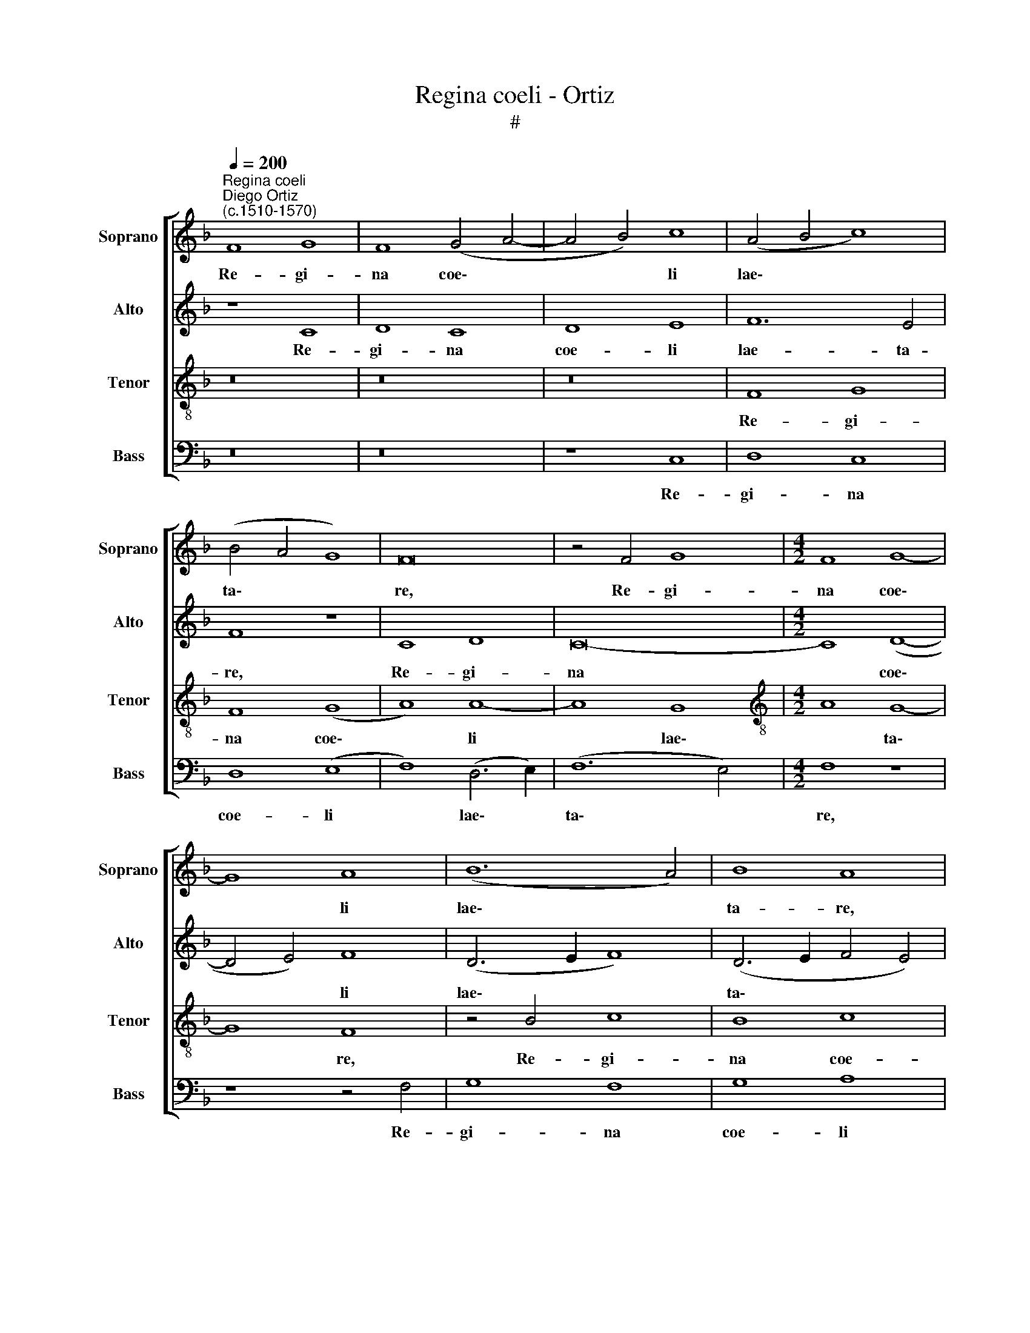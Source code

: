 X:1
T:Regina coeli - Ortiz
T:#
%%score [ 1 2 3 4 ]
L:1/8
Q:1/4=200
M:none
K:F
V:1 treble nm="Soprano" snm="Soprano"
V:2 treble nm="Alto" snm="Alto"
V:3 treble-8 nm="Tenor" snm="Tenor"
V:4 bass nm="Bass" snm="Bass"
V:1
"^Regina coeli""^Diego Ortiz\n(c.1510-1570)" F8 G8 | F8 (G4 A4- | A4 B4) c8 | (A4 B4 c8) | %4
w: Re- gi-|na coe\- *|* * li|lae\- * *|
 (B4 A4 G8) | F16 | z4 F4 G8 |[M:4/2] F8 G8- | G8 A8 | (B12 A4) | B8 A8 | F16 | G8 F8- | F16 | %14
w: ta\- * *|re,|Re- gi-|na coe\-|* li|lae\- *|ta- re,|Re-|gi- na||
 G8 A8- | A4 G4 F8 | E8 z4 c4- | c4 B4 A8 | G8 z8 | c12 B4 | (A4 G6 F2 F4-) | (F4 E4) F8 | z8 F8 | %23
w: coe- li|* lae- ta-|re. Al\-|* le- lu-|ia,|Al- le-|lu\- * * *|* * ia.|Qui-|
 c4 c4 d8 | (c6 B2) A4 G4 | (F12 E2 D2 | E2 F2 G8) F4- | (F4 E4) F8 | z8 F8 | c4 c4 d8 | %30
w: a quem me-|ru\- * i- sti|por\- * *|* * * ta\-|* * re,|qui-|a quem me-|
 (c6 B2 A4) G4 | F8 (F8- | F4 E4) (D6 E2) | (F2 G2 A6 G2 F4- | F4 E4) F8 | z16 | z8 c8 | (A8 G8) | %38
w: ru\- * * i-|sti por\-|* * ta\- *||* * re.||Al-|le\- *|
 (A4 c8 B4) | c8 z8 | c8 (A8- | A8 G8- | G8) (A8 | B8) A4 (c4- | c2 B2) (A6 G2)[Q:1/4=198] (F4- | %45
w: lu\- * *|ia,|al- le\-||* lu\-|* ia, al\-|* * le\- * lu\-|
[Q:1/4=197] F2[Q:1/4=196] E[Q:1/4=195]D[Q:1/4=194] E4)[Q:1/4=190] F8- |[Q:1/4=184] F16 | %47
w: * * * * ia.||
[Q:1/4=180] F24 ||"^Secunda pars" z16 | z16 | z16 | z16 | B8 c8 | d8 G4 c4- | c4 B4 A8 | G8 z8 | %56
w: |||||Re- sur-|re- xit re\-|* sur- re-|xit,|
 F8 G8 | A12 D4 | E4 G8 (F4- | F4 E4) D4 (d4- | d2 c2 B4) A4 c4- | c4 B8 A4- | A4 B4 (c6 B2 | %63
w: re- sur-|re- xit,|re- sur- re\-|* * xit, re\-|* * * sur- re\-|* xit, re\-|* sur- re\- *|
 A4 G2 F2 E2 F2 G4- | G2 F2 F8 E4 | F6 E2 D8) | C4 c4 F8 | (G8 F8-) | (F4 E4) F8 | z8 c8 | F8 G8 | %71
w: |||xit, si- cut|di\- *|* * xit,|si-|cut di-|
 F8 z8 | c12 A4 | (B6 c2 d4 c4- | c4 =B4 c6 _B2) | (A2 G2 A8 G4) | A4 F8 D4 | (E6 F2 G4 F2 E2 | %78
w: xit.|Al- le-|lu\- * * *|||ia, Al- le-|lu\- * * * *|
 D4 F8 E4) | F8 z8 | c8 F8 | G8 A8 | B4 (B6 A2 G4) | F8 z4 c4- | c4 F4 G8 | (A6 B2 c4) A4 | %86
w: |ia.|O- ra|pro no-|bis De\- * *|um, o\-|* ra pro|no\- * * bis|
 (B8 A8- | A4 G4) A8 | z4 F8 A4- | A4 B4 c4 (c4- | c2 B2 A6 G2 F4- | F4) E4 (D6 E2 | F12 E4) | %93
w: De\- *|* * um.|Al- le\-|* lu- ia, al\-||* le- lu\- *||
 F4 F8 A4- | A4 B4 c4 c4- | (c2 B2 A6 G2 F4- | F4) E4 (D6 E2 | F12 E4) |[Q:1/4=194] F16- | %99
w: ia, al- le\-|* lu- ia, al\-||* le- lu\- *||ia.|
[Q:1/4=184] F16 |[Q:1/4=174] F16 |[Q:1/4=170] F24 |] %102
w: |||
V:2
 z8 C8 | D8 C8 | D8 E8 | F12 E4 | F8 z8 | C8 D8 | C16- |[M:4/2] C8 (D8- | D4 E4) F8 | (D6 E2 F8) | %10
w: Re-|gi- na|coe- li|lae- ta-|re,|Re- gi-|na|* coe\-|* * li|lae\- * *|
 (D6 E2 F4 E4) | D8 z8 | z8 C8 | D12 C4 | (D4 E4) F8 | C8 D8 | G,4 G8 F4 | (E4 D4) C8 | z4 G8 F4 | %19
w: ta\- * * *|re,|Re-|gi- na|coe\- * li|lae- ta-|re. Al- le-|lu\- * ia,|Al- le-|
 (E8 D8 | C4 D4) C8 | z4 C8 B,4 | (A,4 G,2 A,2 B,4 F,2 G,2) | A,8 z8 | F,8 C8- | C4 C4 D8 | C16 | %27
w: lu\- *|* * ia,|Al- le-|lu\- * * * * *|ia.|Qui- a|* quem me-|ru-|
 (C12 B,4) | A,4 (G,2 A,2 B,4) (F,2 G,2) | A,8 z8 | F,8 C8- | C4 C4 D8 | C4 C8 B,4 | %33
w: i\- *|sti por\- * * ta\- *|re,|qui- a|* quem me-|ru- i- sti|
 (C2 B,2 A,2 G,2 F,8) | G,8 F,8 | z8 F8 | (D8 C8) | (D4 F8 E2 D2 | E4 C4 D8) | C8 z8 | z8 F8- | %41
w: por\- * * * *|ta- re.|Al-|le\- *|lu\- * * *||ia,|al\-|
 F8 (D8 | C6 D2 E4 F4) | (D6 E2 F8 | C8) D8 | z4 C4 (A,6 G,2 | A,4) (B,8 C4 | D8) C16 || z16 | %49
w: * le\-||lu\- * *|* ia,|al- le\- *|* lu\- *|* ia.||
 z8 B,8 | C8 D8 | G,4 G8 F4 | (G4 D4 F8- | F4 D4 E8) | F16 | z16 | z8 B,8 | C8 D8 | G,8 D8 | %59
w: Re-|sur- re-|xit, re- sur-|re\- * *||xit,||re-|sur- re-|xit, re-|
 C8 A,8 | B,8 (C6 D2 | E4) D4 F8 | F12 E4 | F4 (E2 D2 C6 B,2) | A,8 z4 C4 | F,8 G,8- | %66
w: sur- re-|xit, re\- *|* sur- re-|xit, re-|sur- re\- * * *|xit, si-|cut di\-|
 G,8 F,4 F4- | F4 E4 (D4 C2 B,2) | (C12 B,2 A,2 | B,8 A,6 B,2 | C4 D4 G,8) | A,4 F8 D4 | (E12 F4) | %73
w: * xit, si\-|* cut di\- * *||||xit. Al- le-|lu\- *|
 G16 | z4 G8 E4- | E4 (F8 E2 D2 | C2 B,2 C8 =B,4 | C8 D4 C4 | B,6 A,2) G,8 | z4 F4 B,8 | C8 D8- | %81
w: ia,|al- le\-|* lu\- * *|||* * ia.|O- ra|pro no\-|
 D4 E4 z4 F4 | (B,6 C2 D4) E4 | (F4 D4) E8 | (F12 E4) | F8 z8 | G8 E4 (F4- | F4 E2 D2 E4 F4) | %88
w: * bis, o-|ra * * pro|no\- * bis|De\- *|um,|o- ra pro||
 D8 C4 (F4- | F4 E2 D2 E4) F4 | F,4 (A,6 B,2 C4- | C4) (G,4 B,4 A,2 G,2 | F,8 G,8) | F,8 z4 C4 | %94
w: no- bis De\-|* * * * um.|Al- le\- * *|* lu\- * * *||ia, al-|
 D8 E4 F4 | F,4 (A,6 B,2) C4- | C4 G,4 z4 F,4 | (A,6 B,2 C8- | C4) B,4 A,4 D4 | C4 (D8 C4 | %100
w: le- lu- ia,|al- le\- * lu\-|* ia, al-|le\- * *|* lu- ia, al-|le- lu\- *|
 B,6 C2 D8) | C24 |] %102
w: |ia.|
V:3
 z16 | z16 | z16 | F8 G8 | F8 (G8 | A8) A8- | A8 G8 |[M:4/2][K:treble-8] A8 G8- | G8 F8 | %9
w: |||Re- gi-|na coe\-|* li|* lae\-|* ta\-|* re,|
 z4 B4 c8 | B8 c8 | d12 c4 | (B12 A4) | B4 B8 A4 | (G8 F6 G2 | A2 B2 c8 =B4 | c6 _B2 A8) | G8 z8 | %18
w: Re- gi-|na coe-|li lae-|ta\- *|re. Al- le-|lu\- * *|||ia,|
 c8 B4 (A4- | A4 G2 F2 G8 | A4 B4 A8) | G8 z4 F4 | c4 c4 d8 | c8 (B8 | A6 G2 F4) G4 | (A8 B8) | %26
w: Al- le- lu\-|||ia. Qui-|a quem me-|ru- i\-|* * * sti|por\- *|
 (G8 A8) | G8 z4 F4 | c4 c4 d8 | c8 B8 | (A6 G2 F4) G4 | (A12 B4 | G16) | A16 | z4 c4 (A8 | %35
w: ta\- *|re, qui-|a quem me-|ru- i-|sti * * por-|ta\- *||re.|Al- le\-|
 G8) (A4 c4- | c4 B2 A2) G8 | z8 c8 | (A8 G8) | (A4 c8 =B4) | c8 (F6 G2 | A2 B2 c8) =B4 | %42
w: * lu\- *|* * * ia,|al-|le\- *|lu\- * *|ia, al\- *|* * * le-|
 (c6 _B2 A4) F4 | G8 (A8 | c8) (F8 | G8) F8- | F16 | F24 || B8 c8 | d8 G4 B4- | B4 A4 (B2 c2 d4 | %51
w: lu\- * * ia,|Al- le\-|* lu\-|* ia.|||Re- sur-|re- xit, re\-|* sur- re\- * *|
 c6 B2 A8 | G4 B8 A2 G2 | A4 B4) c8 | z4 B4 c4 d4- | (d4 B4 c8 | A4 d6 c2 B4 | A12 B4 | %58
w: ||* * xit,|re- sur- re\-||||
 c8) (B6 A2 | G8) z4 F4 | G8 A8 | G4 B4 c8 | d8 G8 | z8 z4 c4 | F8 G8 | A4 c8 =B4 | c8 A8 | %67
w: * xit, *|* re-|sur- re-|xit, re- sur-|re- xit,|si-|cut di-|xit, si- cut|di- xit,|
 z4 c4 F8 | (G8 F8- | F4 E4) (F6 G2 | A8) z4 c4- | c4 A8 (B4 | c6 B2 A8) | G4 B8 c4 | d8 c8- | %75
w: si- cut|di\- *|* * xit. *|* Al\-|* le- lu\-||ia, al- le-|lu- ia,|
 c8 B8 | A8 F8 | (G12 A4) | z8 c8 | F8 G8 | A8 (B6 A2) | (G8 F8) | D8 z4 c4 | F4 F4 G8 | F8 z8 | %85
w: * al-|le- lu-|ia. *|O-|ra pro|no- bis *|De\- *|um, o-|ra pro no-|bis,|
 z8 f8 | B8 c8 | d8 c8 | (B4 A2 G2 A8) | F8 z4 F4 | (A6 B2 c4) A4 | G8 z4 F4 | (A6 B2 c8) | A16 | %94
w: o-|ra pro|no- bis|De\- * * *|um. Al-|le\- * * lu-|ia, al-|le\- * *|lu-|
 F8 z4 F4 | (A6 B2 c4) A4 | G4 c4 (B4 A2 G2 | F2 G2 A2 F2) G8 | F4 F8 A4- | A4 (B8 c4 | %100
w: ia, al-|le\- * * lu-|ia, al- le\- * *|* * * * lu-|ia, al- le\-|* lu\- *|
 d6 c2 B2 A2 B4- | B4 A2 G2) A16 |] %102
w: |* * * ia.|
V:4
 z16 | z16 | z8 C,8 | D,8 C,8 | D,8 (E,8 | F,8) (D,6 E,2) | (F,12 E,4) |[M:4/2] F,8 z8 | %8
w: ||Re-|gi- na|coe- li|* lae\- *|ta\- *|re,|
 z8 z4 F,4 | G,8 F,8 | G,8 A,8 | (B,12 A,4) | (G,4 _E,4 F,8) | B,,8 z8 | z8 z4 F,4- | F,4 E,4 D,8 | %16
w: Re-|gi- na|coe- li|lae\- *|ta\- * *|re.|Al\-|* le- lu-|
 C,8 z8 | z8 F,8- | F,4 E,4 D,8 | C,8 z8 | z8 z4 F,,4 | C,4 C,4 D,8 | C,8 (B,,8 | A,,8 B,,8) | %24
w: ia,|Al\-|* le- lu-|ia.|Qui-|a quem me-|ru- i\-||
 F,,4 (F,8 E,4) | F,8 (B,,8 | C,8) z4 F,,4 | C,4 C,4 D,8 | C,8 (B,,8 | A,,8 B,,8) | %30
w: sti por\- *|ta- re,|* qui-|a quem me-|ru- i\-||
 F,,4 (F,8 E,4) | (F,6 E,2 D,4 B,,4) | C,8 z8 | F,8 (D,8 | C,8) (D,4 F,4- | F,4 E,4 F,8 | %36
w: sti por\- *|ta\- * * *|re.|Al- le\-|* lu\- *||
 G,8) C,8 | z16 | z16 | F,8 D,8 | C,8 (D,6 E,2 | F,8 G,8) | C,8 z8 | z8 F,8- | F,8 (D,8 | %45
w: * ia,|||al- le\-|* lu\- *||ia,|al\-|* le\-|
 C,8) (D,6 E,2 | F,4 B,,8 A,,4 | B,,8 F,,16) || z16 | z16 | z8 B,,8 | C,8 D,8 | %52
w: * lu\- *||* ia.|||Re-|sur- re-|
 G,,4 G,4 (F,6 E,2) | D,8 C,8 | z8 F,8 | G,8 A,8 | D,8 G,8 | (F,6 E,2) D,8 | C,8 z4 B,,4 | %59
w: xit, re- sur\- *|re- xit,|re-|sur- re-|xit, re-|sur\- * re-|xit, re-|
 C,8 D,8 | G,,4 G,8 F,4 | (G,8 F,6 E,2) | D,8 C,8 | z4 G,4 C,8 | D,8 C,8 | z8 z4 G,4 | C,8 D,8 | %67
w: sur- re-|xit, re- sur-|re\- * *|* xit,|si- cut|di- xit,|si-|cut di-|
 C,8 z8 | C,8 F,,8 | G,,8 F,,4 F,4- | F,4 D,4 (E,8 | F,6 E,2 D,8) | C,8 z8 | z4 G,8 E,4 | %74
w: xit,|si- cut|si- xit. Al\-|* le- lu\-||ia,|al- le-|
 (F,4 G,4) C,8 | z4 F,4 (D,4 E,4) | (F,6 E,2 D,8) | C,8 z4 F,4 | B,,8 C,8 | D,8 (_E,6 D,2) | %80
w: lu\- * ia,|al- le\- *|lu\- * *|ia, O-|ra pro|no- bis *|
 C,8 B,,8 | z4 C,4 F,,8 | (G,,6 A,,2) B,,4 C,4 | D,8 C,8 | z8 C8 | F,16 | G,8 A,8 | B,8 (A,4 F,4) | %88
w: De- um,|o- ra|pro * no- bis|De- um,|o-|ra|pro no-|bis De\- *|
 (G,4 F,2 E,2 F,6 E,2 | D,8 C,4) F,,4 | z4 F,,4 (A,,6 B,,2 | C,8) D,8- | D,8 C,4 C,4 | %93
w: |* * um.|Al- le\- *|* lu\-|* ia, al-|
 (D,6 E,2 F,6 E,2 | D,2 C,2 D,4) C,4 F,,4 | z4 F,,4 (A,,6 B,,2 | C,8) D,8- | D,8 C,8 | %98
w: le\- * * *|* * * lu- ia,|al- le\- *|* lu\-|* ia,|
 z4 B,,4 (D,6 E,2 | F,4) (B,,8 A,,4 | B,,16) | F,,24 |] %102
w: al- le\- *|* lu\- *||ia.|

